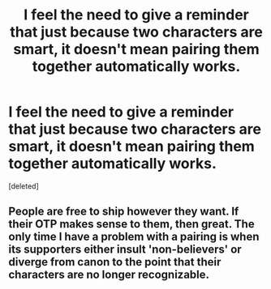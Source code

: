 #+TITLE: I feel the need to give a reminder that just because two characters are smart, it doesn't mean pairing them together automatically works.

* I feel the need to give a reminder that just because two characters are smart, it doesn't mean pairing them together automatically works.
:PROPERTIES:
:Score: 0
:DateUnix: 1457399930.0
:DateShort: 2016-Mar-08
:END:
[deleted]


** People are free to ship however they want. If their OTP makes sense to them, then great. The only time I have a problem with a pairing is when its supporters either insult 'non-believers' or diverge from canon to the point that their characters are no longer recognizable.
:PROPERTIES:
:Author: MacsenWledig
:Score: 3
:DateUnix: 1457402305.0
:DateShort: 2016-Mar-08
:END:
